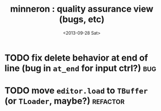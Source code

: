 #+title: minneron : quality assurance view (bugs, etc)
#+date: <2013-09-28 Sat>
#+tags: pl min

* TODO fix delete behavior at end of line (bug in =at_end= for input ctrl?) :bug:
:PROPERTIES:
:TS:       <2013-09-28 02:47PM>
:ID:       eye89x9039g0
:END:

* TODO move =editor.load= to =TBuffer= (or =TLoader=, maybe?)         :refactor:
:PROPERTIES:
:TS:       <2013-09-28 12:23PM>
:ID:       9df95a3039g0
:END:


